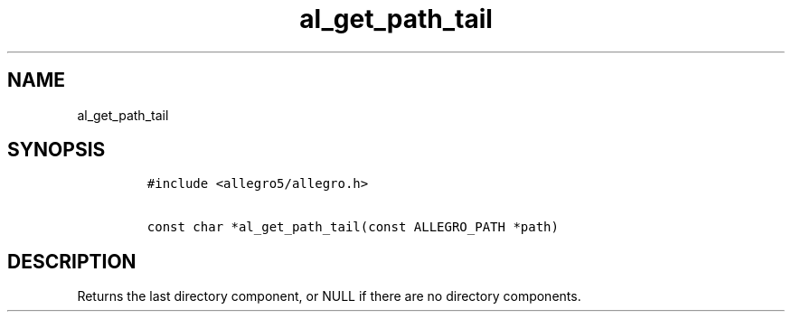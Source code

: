 .TH al_get_path_tail 3 "" "Allegro reference manual"
.SH NAME
.PP
al_get_path_tail
.SH SYNOPSIS
.IP
.nf
\f[C]
#include\ <allegro5/allegro.h>

const\ char\ *al_get_path_tail(const\ ALLEGRO_PATH\ *path)
\f[]
.fi
.SH DESCRIPTION
.PP
Returns the last directory component, or NULL if there are no
directory components.
